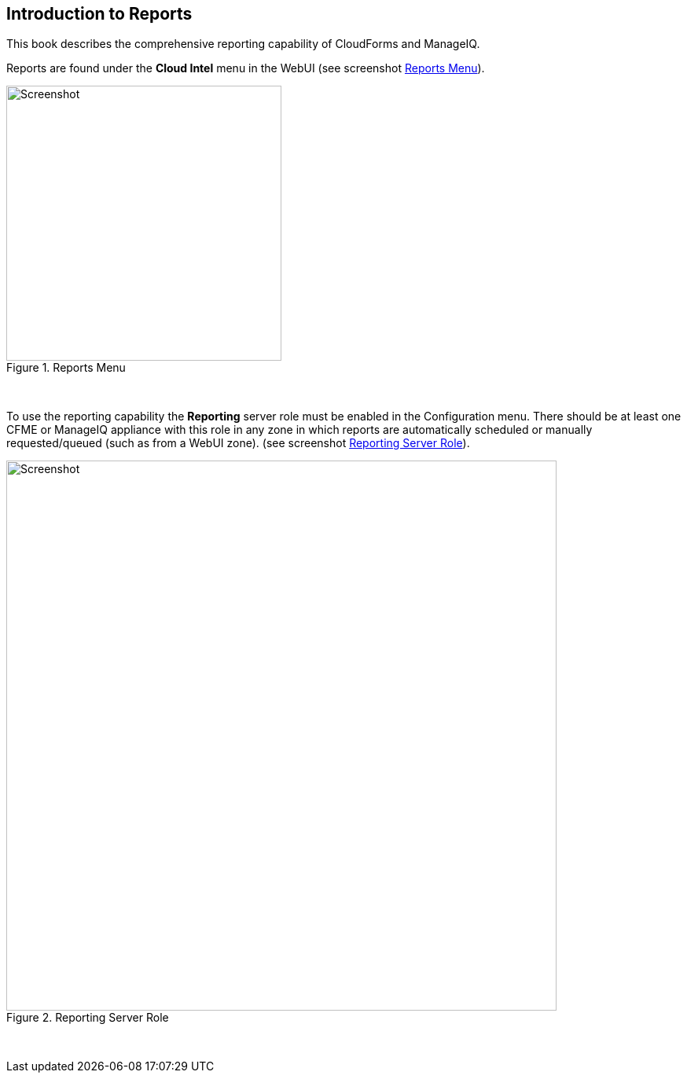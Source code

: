 [[introduction-to-reports]]
== Introduction to Reports

This book describes the comprehensive reporting capability of CloudForms and ManageIQ. 

Reports are found under the **Cloud Intel** menu in the WebUI (see screenshot <<i1>>).

[[i1]]
.Reports Menu
image::images/screenshot1.png[Screenshot,350,align="center"]
{zwsp} +

To use the reporting capability the **Reporting** server role must be enabled in the Configuration menu. There should be at least one CFME or ManageIQ appliance with this role in any zone in which reports are automatically scheduled or manually requested/queued (such as from a WebUI zone). (see screenshot <<i2>>).

[[i2]]
.Reporting Server Role
image::images/screenshot2.png[Screenshot,700,align="center"]
{zwsp} +